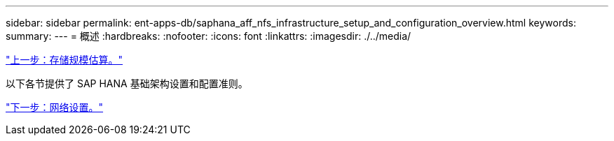 ---
sidebar: sidebar 
permalink: ent-apps-db/saphana_aff_nfs_infrastructure_setup_and_configuration_overview.html 
keywords:  
summary:  
---
= 概述
:hardbreaks:
:nofooter: 
:icons: font
:linkattrs: 
:imagesdir: ./../media/


link:saphana_aff_nfs_storage_sizing.html["上一步：存储规模估算。"]

以下各节提供了 SAP HANA 基础架构设置和配置准则。

link:saphana_aff_nfs_network_setup.html["下一步：网络设置。"]
